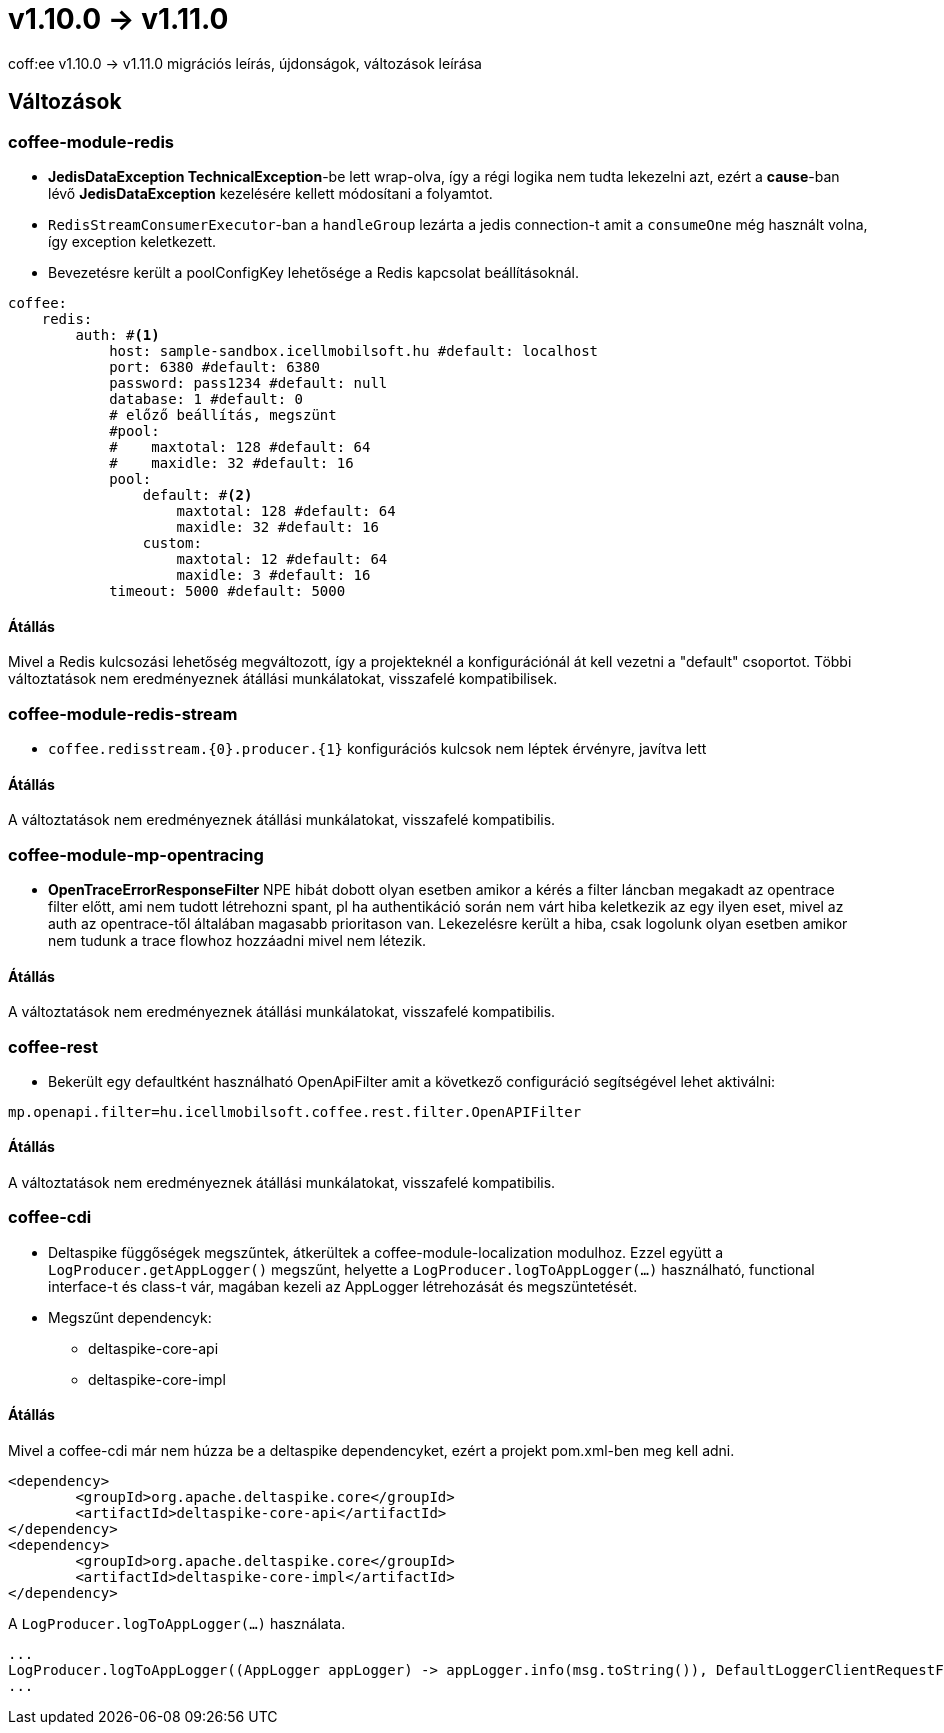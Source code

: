 = v1.10.0 → v1.11.0

coff:ee v1.10.0 -> v1.11.0 migrációs leírás, újdonságok, változások leírása

== Változások

=== coffee-module-redis

* *JedisDataException TechnicalException*-be lett wrap-olva, így a régi logika nem tudta lekezelni azt, ezért a *cause*-ban
lévő *JedisDataException* kezelésére kellett módosítani a folyamtot.
* `RedisStreamConsumerExecutor`-ban a `handleGroup` lezárta a jedis connection-t amit a `consumeOne` még használt volna,
így exception keletkezett.
* Bevezetésre került a poolConfigKey lehetősége a Redis kapcsolat beállításoknál.

[source,yaml]
----
coffee:
    redis:
        auth: #<1>
            host: sample-sandbox.icellmobilsoft.hu #default: localhost
            port: 6380 #default: 6380
            password: pass1234 #default: null
            database: 1 #default: 0
            # előző beállítás, megszünt
            #pool:
            #    maxtotal: 128 #default: 64
            #    maxidle: 32 #default: 16
            pool:
                default: #<2>
                    maxtotal: 128 #default: 64
                    maxidle: 32 #default: 16
                custom:
                    maxtotal: 12 #default: 64
                    maxidle: 3 #default: 16
            timeout: 5000 #default: 5000
----

==== Átállás

Mivel a Redis kulcsozási lehetőség megváltozott,
így a projekteknél a konfigurációnál át kell vezetni a "default" csoportot.
Többi változtatások nem eredményeznek átállási munkálatokat, visszafelé kompatibilisek.

=== coffee-module-redis-stream

* `coffee.redisstream.{0}.producer.{1}` konfigurációs kulcsok nem léptek érvényre, javítva lett

==== Átállás

A változtatások nem eredményeznek átállási munkálatokat, visszafelé kompatibilis.

=== coffee-module-mp-opentracing

* *OpenTraceErrorResponseFilter* NPE hibát dobott olyan esetben amikor a kérés a filter láncban megakadt az opentrace filter előtt, ami nem tudott létrehozni
spant, pl ha authentikáció során nem várt hiba keletkezik az egy ilyen eset, mivel az auth az opentrace-től általában magasabb prioritason van.
Lekezelésre került a hiba, csak logolunk olyan esetben amikor nem tudunk a trace flowhoz hozzáadni mivel nem létezik.


==== Átállás

A változtatások nem eredményeznek átállási munkálatokat, visszafelé kompatibilis.

=== coffee-rest
* Bekerült egy defaultként használható OpenApiFilter amit a következő configuráció segítségével lehet aktiválni:
[source,properties]
----
mp.openapi.filter=hu.icellmobilsoft.coffee.rest.filter.OpenAPIFilter
----

==== Átállás
A változtatások nem eredményeznek átállási munkálatokat, visszafelé kompatibilis.

=== coffee-cdi
* Deltaspike függőségek megszűntek, átkerültek a coffee-module-localization modulhoz. Ezzel együtt a `LogProducer.getAppLogger()` megszűnt,
helyette a `LogProducer.logToAppLogger(...)` használható, functional interface-t és class-t vár, magában kezeli az AppLogger létrehozását és megszüntetését.
* Megszűnt dependencyk:
** deltaspike-core-api
** deltaspike-core-impl

==== Átállás
Mivel a coffee-cdi már nem húzza be a deltaspike dependencyket, ezért a projekt pom.xml-ben meg kell adni.

[source,xml]
----
<dependency>
	<groupId>org.apache.deltaspike.core</groupId>
	<artifactId>deltaspike-core-api</artifactId>
</dependency>
<dependency>
	<groupId>org.apache.deltaspike.core</groupId>
	<artifactId>deltaspike-core-impl</artifactId>
</dependency>
----

A `LogProducer.logToAppLogger(...)` használata.

[source,java]
----
...
LogProducer.logToAppLogger((AppLogger appLogger) -> appLogger.info(msg.toString()), DefaultLoggerClientRequestFilter.class))
...
----

